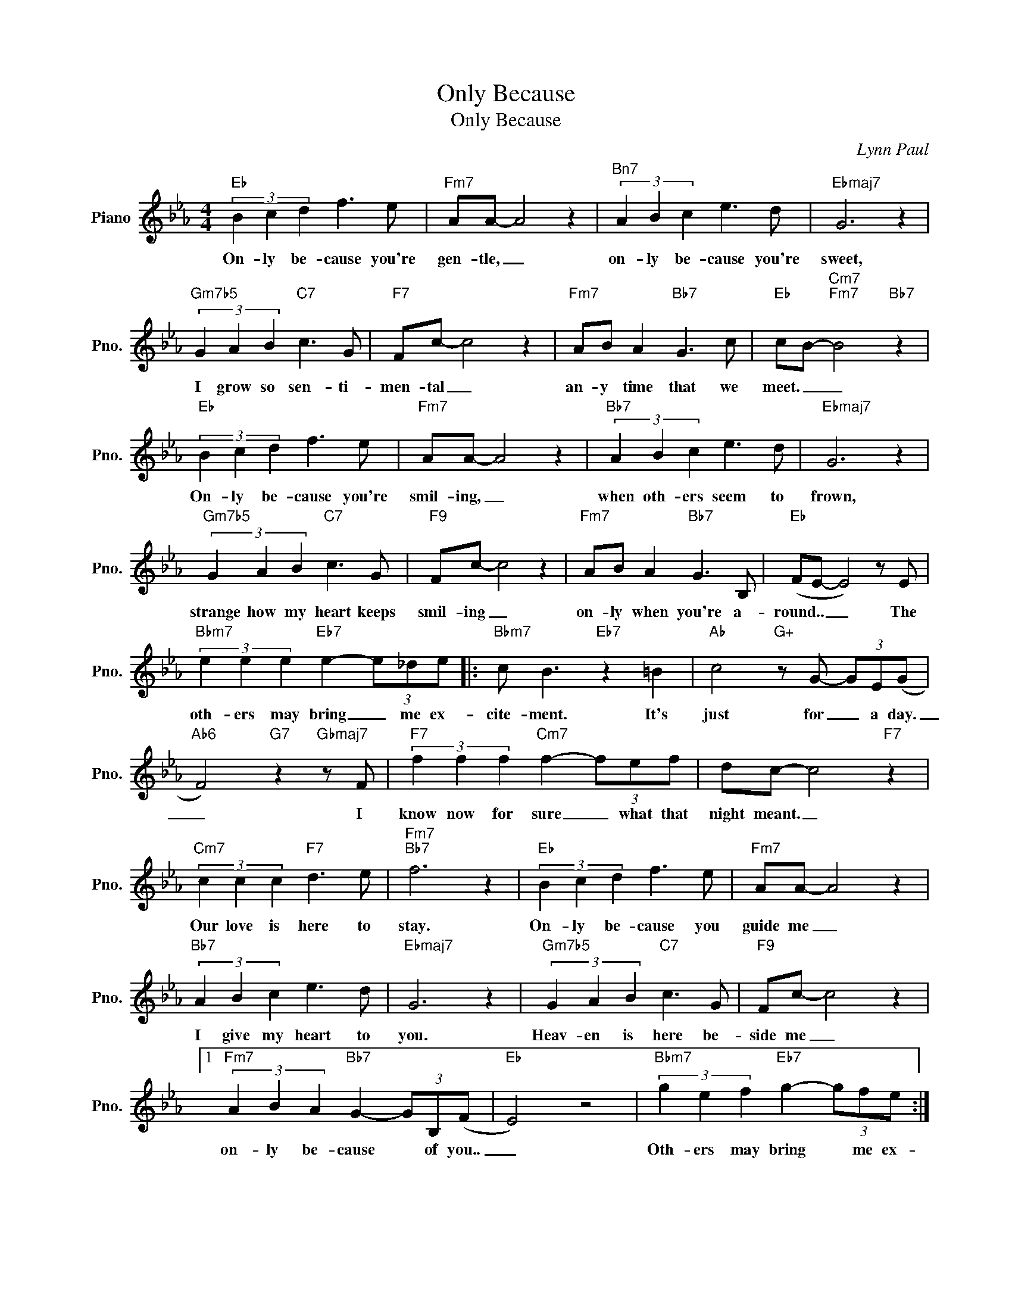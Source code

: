 X:1
T:Only Because
T:Only Because
C:Lynn Paul
Z:All Rights Reserved
L:1/8
M:4/4
K:Eb
V:1 treble nm="Piano" snm="Pno."
%%MIDI program 0
V:1
"Eb" (3B2 c2 d2 f3 e |"Fm7" AA- A4 z2 |"^Bn7" (3A2 B2 c2 e3 d |"Ebmaj7" G6 z2 | %4
w: On- ly be- cause you're|gen- tle, _|on- ly be- cause you're|sweet,|
"Gm7b5" (3G2 A2 B2"C7" c3 G |"F7" Fc- c4 z2 |"Fm7" AB A2"Bb7" G3 c |"Eb" cB-"Cm7""Fm7" B4"Bb7" z2 | %8
w: I grow so sen- ti-|men- tal _|an- y time that we|meet. _ _|
"Eb" (3B2 c2 d2 f3 e |"Fm7" AA- A4 z2 |"Bb7" (3A2 B2 c2 e3 d |"Ebmaj7" G6 z2 | %12
w: On- ly be- cause you're|smil- ing, _|when oth- ers seem to|frown,|
"Gm7b5" (3G2 A2 B2"C7" c3 G |"F9" Fc- c4 z2 |"Fm7" AB A2"Bb7" G3 B, |"Eb" (FE- E4) z E | %16
w: strange how my heart keeps|smil- ing _|on- ly when you're a-|round.. _ _ The|
"Bbm7" (3e2 e2 e2"Eb7" e2- (3e_de |:"Bbm7" c B3"Eb7" z2 =B2 |"Ab" c4"G+" z G- (3GE(G | %19
w: oth- ers may bring _ me ex-|cite- ment. It's|just for _ a day.|
"Ab6" F4)"G7" z2"Gbmaj7" z F |"F7" (3f2 f2 f2"Cm7" f2- (3fef | dc- c4"F7" z2 | %22
w: _ I|know now for sure _ what that|night meant. _|
"Cm7" (3c2 c2 c2"F7" d3 e |"Fm7""Bb7" f6 z2 |"Eb" (3B2 c2 d2 f3 e |"Fm7" AA- A4 z2 | %26
w: Our love is here to|stay.|On- ly be- cause you|guide me _|
"Bb7" (3A2 B2 c2 e3 d |"Ebmaj7" G6 z2 |"Gm7b5" (3G2 A2 B2"C7" c3 G |"F9" Fc- c4 z2 |1 %30
w: I give my heart to|you.|Heav- en is here be-|side me _|
"Fm7" (3A2 B2 A2"Bb7" G2- (3GB,(F |"Eb" E4) z4 |"Bbm7" (3g2 e2 f2"Eb7" g2- (3gfe :|2 %33
w: on- ly be- cause * of you..|_|Oth- ers may bring * me ex-|
"Fm7" (3A2 B2 c2"Bb13" g3 B |"^N.C." (f4 e4-) |"Bb7""Ebmaj7" e8 |] %36
w: on- ly be- cause of|you. _|_|

